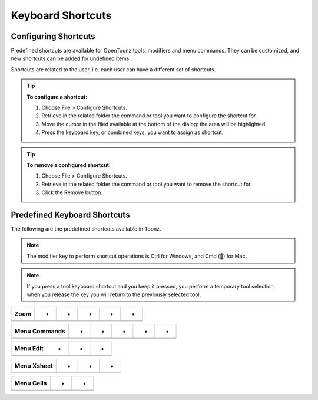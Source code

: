 .. _keyboard_shortcuts_:

Keyboard Shortcuts 
===================


.. _configuring_shortcuts:

Configuring Shortcuts
---------------------

|configure_shortcuts_window|

Predefined shortcuts are available for OpenToonz tools, modifiers and menu commands. They can be customized, and new shortcuts can be added for undefined items. 

Shortcuts are related to the user, i.e. each user can have a different set of shortcuts.

.. tip:: **To configure a shortcut:**

    1. Choose File > Configure Shortcuts.

    2. Retrieve in the related folder the command or tool you want to configure the shortcut for.

    3. Move the cursor in the filed available at the bottom of the dialog: the area will be highlighted.

    4. Press the keyboard key, or combined keys, you want to assign as shortcut.

.. tip:: **To remove a configured shortcut:**

    1. Choose File > Configure Shortcuts.

    2. Retrieve in the related folder the command or tool you want to remove the shortcut for.

    3. Click the Remove button.

.. _predefined_keyboard_shortcuts:

Predefined Keyboard Shortcuts
-----------------------------
The following are the predefined shortcuts available in Toonz. 

.. note:: The modifier key to perform shortcut operations is Ctrl for Windows, and Cmd () for Mac.

.. note:: If you press a tool keyboard shortcut and you keep it pressed, you perform a temporary tool selection: when you release the key you will return to the previously selected tool.

==========             =  =  =  =  =  
**Tools**              -  -  -  -  -  
==========             =  =  =  =  =  
Animate                - A -  -  -  
Selection              - S -  -  -  
Brush                  - B -  -  -  
Geometric              - G -  -  -  
Type                   - Y -  -  -  
Fill                   - F -  -  -  
Eraser                 - E -  -  -  
Tape                   - T -  -  -  
Style Picker           - K -  -  -  
RGB Picker             - R -  -  -  
Control Point Editor   - C -  -  -  
Pinch                  - M -  -  -  
Skeleton            V  -  -  -  
Hook            O  -  -  -  
Plastic            X  -  -  -  
Zoom            Shift  +  Space  -  
Rotate            Ctrl  +  Space  -  
Hand            Space  -  -  -  
==========  =  =  =  =  =  



===================  ==  =  =  =  =  
**Tool Modifiers**   -  -  -  -  -  
===================  ==  =  =  =  =  
caca                 -  -  -  -  
                     -  -  -  -  
                     -  -  -  -  
                     -  -  -  -  
===================  ==  =  =  =  =  



=========  =  =  =  =  =  
**Zoom**   -  -  -  -  -  
=========  =  =  =  =  =  
           -  -  -  -  
           -  -  -  -  
           -  -  -  -  
           -  -  -  -  
           -  -  -  -  
=========  =  =  =  =  =  



==================  =  =  =  =  =  
**Menu Commands**   -  -  -  -  -  
==================  =  =  =  =  =  
                    -  -  
                    -  -  
                    -  -  
                    -  -  
                    -  -  
                    -  -  
==================  =  =  =  =  =  





==============  =  =  =  
**Menu Edit**   -  -  -  
==============  =  =  =  
                -  -  
                -  -  
                -  -  
                -  -  
                -  -  
                -  -  
                -  
                -  -  
==============  =  =  =  



================  =  =  =  
**Menu Xsheet**   -  -  -  
================  =  =  =  
                  -  -  
                  -  -  
================  =  =  =  



===============  =  =  
**Menu Cells**   -  -  
===============  =  =  
                 -  
                 -  -  
===============  =  =  






.. |configure_shortcuts_window| image:: /_static/configure_shortcuts/configure_shortcuts_window.png

